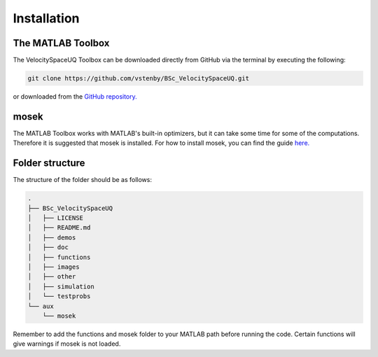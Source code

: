 

Installation
============

The MATLAB Toolbox
------------------

The VelocitySpaceUQ Toolbox can be downloaded directly from GitHub via the terminal by executing the following:

.. code-block:: bash
 
   git clone https://github.com/vstenby/BSc_VelocitySpaceUQ.git

or downloaded from the `GitHub repository. <https://github.com/vstenby/BSc_VelocitySpaceUQ/>`_

mosek
-----

The MATLAB Toolbox works with MATLAB's built-in optimizers, but it can take some time for some of the computations.
Therefore it is suggested that mosek is installed. For how to install mosek, you can find the guide 
`here. <https://docs.mosek.com/9.2/install/installation.html/>`_

Folder structure
----------------

The structure of the folder should be as follows:

.. code-block:: bash
   
  .
  ├── BSc_VelocitySpaceUQ
  │   ├── LICENSE
  │   ├── README.md
  │   ├── demos
  │   ├── doc
  │   ├── functions
  │   ├── images
  │   ├── other
  │   ├── simulation
  │   └── testprobs
  └── aux
      └── mosek

Remember to add the functions and mosek folder to your MATLAB path before running the code.
Certain functions will give warnings if mosek is not loaded.
